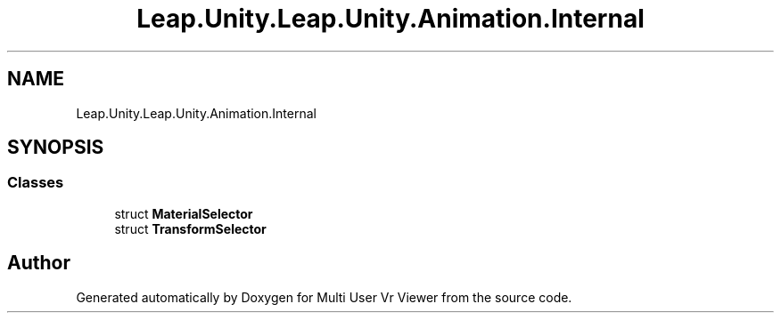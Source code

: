 .TH "Leap.Unity.Leap.Unity.Animation.Internal" 3 "Sat Jul 20 2019" "Version https://github.com/Saurabhbagh/Multi-User-VR-Viewer--10th-July/" "Multi User Vr Viewer" \" -*- nroff -*-
.ad l
.nh
.SH NAME
Leap.Unity.Leap.Unity.Animation.Internal
.SH SYNOPSIS
.br
.PP
.SS "Classes"

.in +1c
.ti -1c
.RI "struct \fBMaterialSelector\fP"
.br
.ti -1c
.RI "struct \fBTransformSelector\fP"
.br
.in -1c
.SH "Author"
.PP 
Generated automatically by Doxygen for Multi User Vr Viewer from the source code\&.
